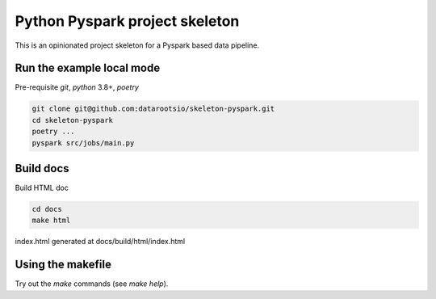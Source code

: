Python Pyspark project skeleton
===============================

This is an opinionated project skeleton for a Pyspark based data pipeline.

Run the example local mode
^^^^^^^^^^^^^^^^^^^^^^^^^^

Pre-requisite `git`, `python` 3.8+, `poetry`

.. code:: bash

    git clone git@github.com:datarootsio/skeleton-pyspark.git
    cd skeleton-pyspark
    poetry ...
    pyspark src/jobs/main.py


Build docs
^^^^^^^^^^
Build HTML doc

.. code:: bash

    cd docs
    make html

index.html generated at docs/build/html/index.html

Using the makefile
^^^^^^^^^^^^^^^^^^^

Try out the `make` commands (see `make help`).




